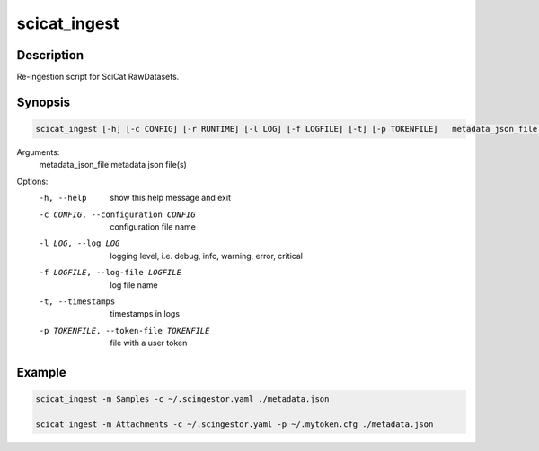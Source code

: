 =============
scicat_ingest
=============

Description
-----------

Re-ingestion script for SciCat RawDatasets.


Synopsis
--------

.. code:: bash

	  scicat_ingest [-h] [-c CONFIG] [-r RUNTIME] [-l LOG] [-f LOGFILE] [-t] [-p TOKENFILE]   metadata_json_file [metadata_json_file ...]


Arguments:
  metadata_json_file    metadata json file(s)

Options:
  -h, --help            show this help message and exit
  -c CONFIG, --configuration CONFIG
                        configuration file name
  -l LOG, --log LOG     logging level, i.e. debug, info, warning, error, critical
  -f LOGFILE, --log-file LOGFILE
                        log file name
  -t, --timestamps      timestamps in logs
  -p TOKENFILE, --token-file TOKENFILE
                        file with a user token


Example
-------

.. code:: bash

	  scicat_ingest -m Samples -c ~/.scingestor.yaml ./metadata.json

	  scicat_ingest -m Attachments -c ~/.scingestor.yaml -p ~/.mytoken.cfg ./metadata.json
	  
